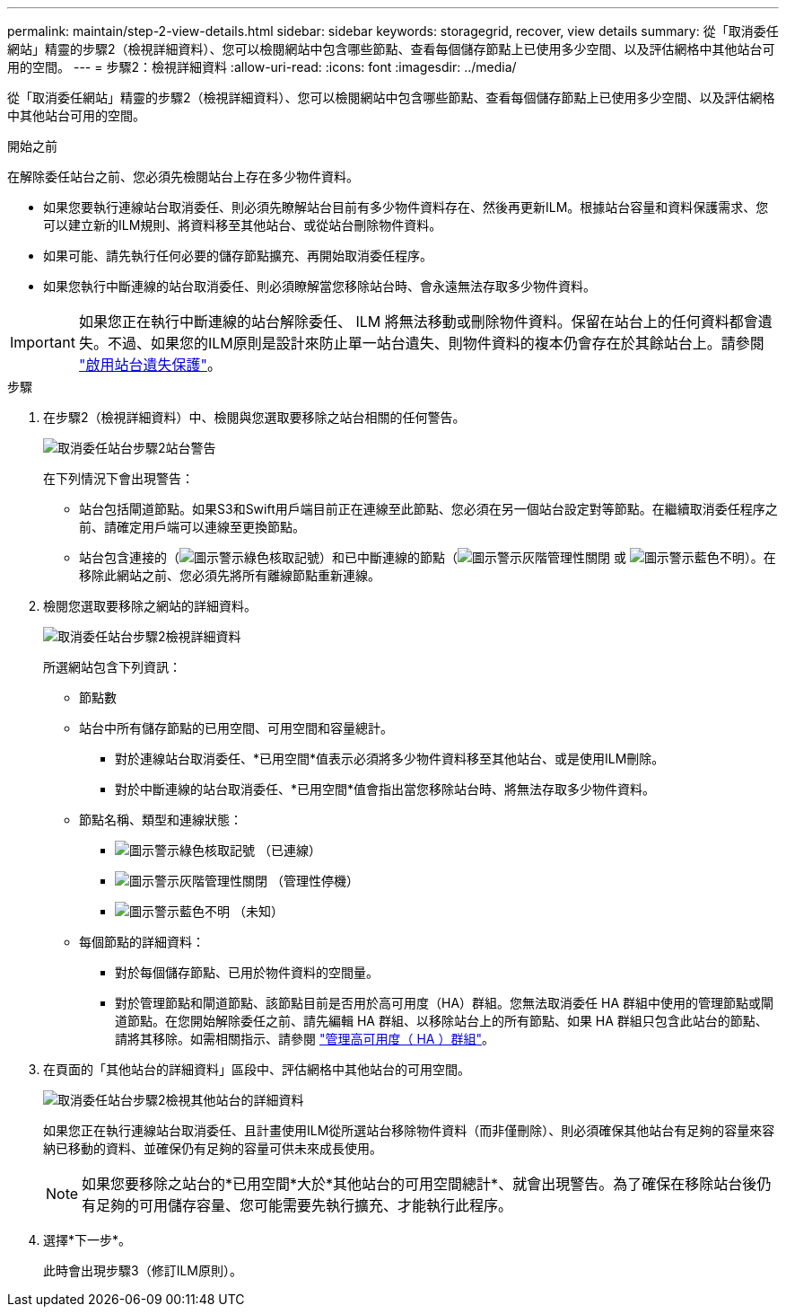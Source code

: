 ---
permalink: maintain/step-2-view-details.html 
sidebar: sidebar 
keywords: storagegrid, recover, view details 
summary: 從「取消委任網站」精靈的步驟2（檢視詳細資料）、您可以檢閱網站中包含哪些節點、查看每個儲存節點上已使用多少空間、以及評估網格中其他站台可用的空間。 
---
= 步驟2：檢視詳細資料
:allow-uri-read: 
:icons: font
:imagesdir: ../media/


[role="lead"]
從「取消委任網站」精靈的步驟2（檢視詳細資料）、您可以檢閱網站中包含哪些節點、查看每個儲存節點上已使用多少空間、以及評估網格中其他站台可用的空間。

.開始之前
在解除委任站台之前、您必須先檢閱站台上存在多少物件資料。

* 如果您要執行連線站台取消委任、則必須先瞭解站台目前有多少物件資料存在、然後再更新ILM。根據站台容量和資料保護需求、您可以建立新的ILM規則、將資料移至其他站台、或從站台刪除物件資料。
* 如果可能、請先執行任何必要的儲存節點擴充、再開始取消委任程序。
* 如果您執行中斷連線的站台取消委任、則必須瞭解當您移除站台時、會永遠無法存取多少物件資料。



IMPORTANT: 如果您正在執行中斷連線的站台解除委任、 ILM 將無法移動或刪除物件資料。保留在站台上的任何資料都會遺失。不過、如果您的ILM原則是設計來防止單一站台遺失、則物件資料的複本仍會存在於其餘站台上。請參閱 link:../ilm/using-multiple-storage-pools-for-cross-site-replication.html["啟用站台遺失保護"]。

.步驟
. 在步驟2（檢視詳細資料）中、檢閱與您選取要移除之站台相關的任何警告。
+
image::../media/decommission_site_step_2_site_warnings.png[取消委任站台步驟2站台警告]

+
在下列情況下會出現警告：

+
** 站台包括閘道節點。如果S3和Swift用戶端目前正在連線至此節點、您必須在另一個站台設定對等節點。在繼續取消委任程序之前、請確定用戶端可以連線至更換節點。
** 站台包含連接的（image:../media/icon_alert_green_checkmark.png["圖示警示綠色核取記號"]）和已中斷連線的節點（image:../media/icon_alarm_gray_administratively_down.png["圖示警示灰階管理性關閉"] 或 image:../media/icon_alarm_blue_unknown.png["圖示警示藍色不明"]）。在移除此網站之前、您必須先將所有離線節點重新連線。


. 檢閱您選取要移除之網站的詳細資料。
+
image::../media/decommission_site_step_2_view_details.png[取消委任站台步驟2檢視詳細資料]

+
所選網站包含下列資訊：

+
** 節點數
** 站台中所有儲存節點的已用空間、可用空間和容量總計。
+
*** 對於連線站台取消委任、*已用空間*值表示必須將多少物件資料移至其他站台、或是使用ILM刪除。
*** 對於中斷連線的站台取消委任、*已用空間*值會指出當您移除站台時、將無法存取多少物件資料。


** 節點名稱、類型和連線狀態：
+
*** image:../media/icon_alert_green_checkmark.png["圖示警示綠色核取記號"] （已連線）
*** image:../media/icon_alarm_gray_administratively_down.png["圖示警示灰階管理性關閉"] （管理性停機）
*** image:../media/icon_alarm_blue_unknown.png["圖示警示藍色不明"] （未知）


** 每個節點的詳細資料：
+
*** 對於每個儲存節點、已用於物件資料的空間量。
*** 對於管理節點和閘道節點、該節點目前是否用於高可用度（HA）群組。您無法取消委任 HA 群組中使用的管理節點或閘道節點。在您開始解除委任之前、請先編輯 HA 群組、以移除站台上的所有節點、如果 HA 群組只包含此站台的節點、請將其移除。如需相關指示、請參閱 link:../admin/managing-high-availability-groups.html["管理高可用度（ HA ）群組"]。




. 在頁面的「其他站台的詳細資料」區段中、評估網格中其他站台的可用空間。
+
image::../media/decommission_site_step_2_view_details_for_other_sites.png[取消委任站台步驟2檢視其他站台的詳細資料]

+
如果您正在執行連線站台取消委任、且計畫使用ILM從所選站台移除物件資料（而非僅刪除）、則必須確保其他站台有足夠的容量來容納已移動的資料、並確保仍有足夠的容量可供未來成長使用。

+

NOTE: 如果您要移除之站台的*已用空間*大於*其他站台的可用空間總計*、就會出現警告。為了確保在移除站台後仍有足夠的可用儲存容量、您可能需要先執行擴充、才能執行此程序。

. 選擇*下一步*。
+
此時會出現步驟3（修訂ILM原則）。


